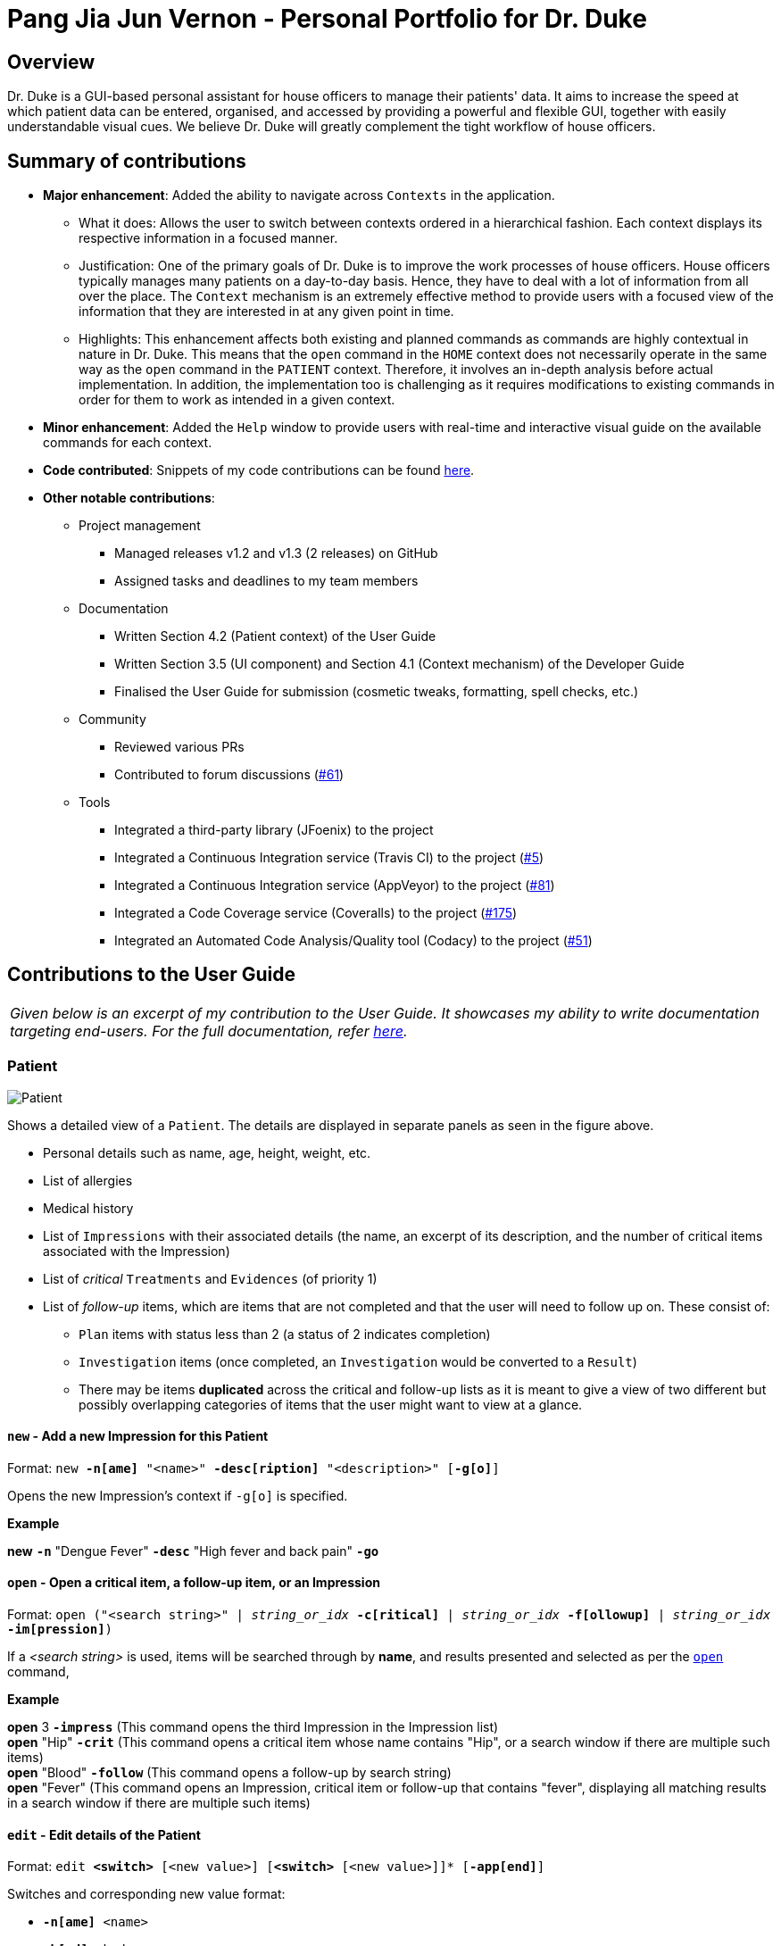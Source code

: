= Pang Jia Jun Vernon - Personal Portfolio for Dr. Duke
:site-section: Portfolio
:imagesDir: ../images
:xrefstyle: full
:repoURL: https://github.com/AY1920S1-CS2113-T14-1/main/tree/master

== Overview
Dr. Duke is a GUI-based personal assistant for house officers to manage their patients' data. It aims to increase the speed at which patient data can be entered, organised, and accessed by providing a powerful and flexible GUI, together with easily understandable visual cues. We believe Dr. Duke will greatly complement the tight workflow of house officers.

== Summary of contributions

* *Major enhancement*: Added the ability to navigate across `Contexts` in the application.
** What it does: Allows the user to switch between contexts ordered in a hierarchical fashion. Each context displays its respective information in a focused manner.
** Justification: One of the primary goals of Dr. Duke is to improve the work processes of house officers. House officers typically manages many patients on a day-to-day basis. Hence, they have to deal with a lot of information from all over the place. The `Context` mechanism is an extremely effective method to provide users with a focused view of the information that they are interested in at any given point in time.
** Highlights: This enhancement affects both existing and planned commands as commands are highly contextual in nature in Dr. Duke. This means that the `open` command in the `HOME` context does not necessarily operate in the same way as the `open` command in the `PATIENT` context. Therefore, it involves an in-depth analysis before actual implementation. In addition, the implementation too is challenging as it requires modifications to existing commands in order for them to work as intended in a given context.

* *Minor enhancement*: Added the `Help` window to provide users with real-time and interactive visual guide on the available commands for each context.

* *Code contributed*: Snippets of my code contributions can be found https://nuscs2113-ay1920s1.github.io/dashboard/#search=gowgos5[here].

* *Other notable contributions*:
** Project management
*** Managed releases v1.2 and v1.3 (2 releases) on GitHub
*** Assigned tasks and deadlines to my team members

** Documentation
*** Written Section 4.2 (Patient context) of the User Guide
*** Written Section 3.5 (UI component) and Section 4.1 (Context mechanism) of the Developer Guide
*** Finalised the User Guide for submission (cosmetic tweaks, formatting, spell checks, etc.)

** Community
*** Reviewed various PRs
*** Contributed to forum discussions (https://github.com/nusCS2113-AY1920S1/forum/issues/61#issuecomment-533765281[#61])

** Tools
*** Integrated a third-party library (JFoenix) to the project
*** Integrated a Continuous Integration service (Travis CI) to the project (https://github.com/AY1920S1-CS2113-T14-1/main/pull/5[#5])
*** Integrated a Continuous Integration service (AppVeyor) to the project (https://github.com/AY1920S1-CS2113-T14-1/main/pull/81[#81])
*** Integrated a Code Coverage service (Coveralls) to the project (https://github.com/AY1920S1-CS2113-T14-1/main/pull/175[#175])
*** Integrated an Automated Code Analysis/Quality tool (Codacy) to the project (https://github.com/AY1920S1-CS2113-T14-1/main/pull/51[#51])

== Contributions to the User Guide
|===
|_Given below is an excerpt of my contribution to the User Guide. It showcases my ability to write documentation targeting end-users. For the full documentation, refer https://github.com/AY1920S1-CS2113-T14-1/main/blob/master/docs/UserGuide.adoc#patient[here]._
|===

=== Patient

image::Patient.png[Patient]

Shows a detailed view of a `Patient`. The details are displayed in separate panels as seen in the figure above.

* Personal details such as name, age, height, weight, etc.
* List of allergies
* Medical history
* List of `Impressions` with their associated details (the name, an excerpt of its description,
and the number of critical items associated with the Impression)
* List of _critical_ `Treatments` and `Evidences` (of priority 1)
* List of _follow-up_ items, which are items that are not completed and that the user will need to follow up on. These consist of:
** `Plan` items with status less than 2 (a status of 2 indicates completion)
** `Investigation` items (once completed, an `Investigation` would be converted to a `Result`)
** There may be items *duplicated* across the critical and follow-up lists as it is meant to give a view of two different but possibly overlapping categories of items that the user might want to view at a glance.

==== `new` - Add a new Impression for this Patient [[patient-new]]

Format: `new *-n[ame]* "<name>" *-desc[ription]* "<description>" [*-g[o]*]` +

Opens the new Impression's context if `-g[o]` is specified.

**Example**
****
*new* `*-n*` "Dengue Fever" `*-desc*` "High fever and back pain" `*-go*`
****

==== `open` - Open a critical item, a follow-up item, or an Impression [[patient-open]]

Format: `open ("<search string>" | _string_or_idx_ *-c[ritical]* | _string_or_idx_ *-f[ollowup]* | _string_or_idx_ *-im[pression]*)`

If a _<search string>_ is used, items will be searched through by *name*, and results presented and selected as per the <<patient-open, `open`>> command,

**Example**
****
*open* 3 `*-impress*`   (This command opens the third Impression in the Impression list) +
*open* "Hip" `*-crit*`  (This command opens a critical item whose name contains "Hip", or a search window if there are multiple such items) +
*open* "Blood" `*-follow*`  (This command opens a follow-up by search string) +
*open* "Fever"  (This command opens an Impression, critical item or follow-up that contains "fever", displaying all matching results in a search window if there are multiple such items)
****

==== `edit` - Edit details of the Patient [[patient-edit]]

Format: `edit *<switch>* [<new value>] [*<switch>* [<new value>]]* [*-app[end]*]` +

Switches and corresponding new value format:

* `*-n[ame]* <name>`
* `*-b[ed]* <bed>`
* `*-h[eight]* <height>`
* `*-w[eight]* <weight>`
* `*-ag[e]* <age>`
* `*-num[ber]* <number>`
* `*-ad[dress]* "<address>"`
* `*-hi[story]* "<history>"`
* `*-a[llerg(y | ies)]* "<allergies>"`

If `*-app*` is selected, the `<new value>` of *ALL* string-valued fields will be appended to their current values.

**Example**
****
*edit* `*-height*` 180 `*-weight*` 60 `*-history*` "Dengue Fever" `*-app*`    (changes the Patient's height and weight to the respective numbers shown, and appends "Dengue Fever" to his existing history).
****

==== `find` - Find items matching certain criteria [[patient-find]]

Format: `find ["<search string>"] [_type_]` +
`_type_` -> (`*-im[pression]*` | `*-e[vidence]*` | `*-t[reatment]*`)

Display a list of all Impressions, Treatments, and Evidence belonging to this Patient that match the criteria specified in the search.
If none of the `_type_` switches are used, all types of objects will be listed.
If at least one of them is listed, only objects whose type is used as a switch will be listed.

**Example**
****
*find* "aspirin" `*-im*` (This command searches for Impressions) +
*find* "blood" `*-e*` (This command searches for Evidences) +
*find* "high" (This command searches for Impressions, Evidences, and Treatments)
****

== Contributions to the Developer Guide

|===
|_I am in charge of managing the Developer Guide. Given below are sections that I have contributed to the Developer Guide. They showcase my ability to write technical documentation and the technical depth of my contributions to the project. For the full documentation, refer https://github.com/AY1920S1-CS2113-T14-1/main/blob/master/docs/DeveloperGuide.adoc[here]._
|===

=== UI
The `UI` component for Dr. Duke is an abstract model/layer that exists independently in the application. It interacts with the other components (i.e. Model, Logic, Storage) of the application via a simple interface. It is designed to be easily expanded or modified by other developers with its liberal use of abstract classes. Hence, future developments such as the addition of `Contexts` can be accomplished with ease.

The `UI` component uses the JavaFX UI framework. The layout of these UI elements are defined in matching `.fxml` files that are in the `src/main/resources/view` folder. For example, the layout of the link:{repoURL}/src/main/java/duke/ui/window/MainWindow.java[`MainWindow`] is specified in link:{repoURL}/src/main/resources/view/MainWindow.fxml[`MainWindow.fxml`].

The `UI` component executes user commands using the `Parser` component and listens for changes to `Model` data so that the UI can be updated with the newly modified data.

The overall UI class diagram shown below is a good starting point to understand how the UI component is designed and constructed.

.Overall UI class diagram
image::ui_overall.png[]

This overall class diagram aptly describes the relationships between the various core classes and packages of the UI component.

The UI component can be categorised into 3 main parts.

*   `UiManager`
*   `Windows`
*   `Cards`

The UI component is exposed to other components of Dr. Duke via the `Ui` interface. The `UiManager` implements this interface and acts as the manager of the UI component. `UiManager` holds a reference to the `MainWindow` (the primary UI window that houses the other UI elements that the application will use).

.UI Windows class diagram
image::ui_windows.png[]

As mentioned, the `MainWindow` houses various UI elements such as the `CommandWindow`, `ContextWindow`, and `HelpWindow`. The `MainWindow` holds a reference of the `UiContext` object that exposes the current `Context` (a core feature) of the application. The `Context` of the application determines what UI window the `ContextWindow` takes on, i.e. `HomeWindow` for Home context, `PatientWindow` for Patient context, etc. As Dr. Duke works with a huge number of contexts, the various context windows extend from `ContextWindow`. This greatly enables the use of polymorphism when dealing with the context windows. Therefore, when implementing a new context, you, as the developer, should always inherit from `ContextWindow` to display the context in GUI format.

.UI Cards class diagram
image::ui_cards.png[]

The `ContextWindow` houses the various cards shown in the figure above (corresponding to their respective context). These cards show an excerpt of the details of the `DukeObjects` they represent. All cards extend from `UiCard`. Hence, what has been mentioned with regards to polymorphism for `ContextWindow` applies to `UiCard` as well.

=== Contexts
==== Rationale

Dr. Duke aims to assist house officers in quick, accurate, and efficient recording and retrieval of patient data required to provide efficient care. On a day-to-day basis, house officers deal with a lot of information, ranging from the biometrics details of a patient to the investigation results of a blood test. Therefore, it would be really helpful if they are able to view these chunks of information in a very focused setting. This has inspired us to come up with the idea of `Contexts`. In Dr. Duke, there are currently four main contexts. They are the `HOME`, `PATIENT`, `IMPRESSION`, and `TREATMENT AND EVIDENCE` contexts (listed in hierarchical order). The different contexts allow the house officers to focus on a particular patient or a particular impression of a patient at hand without being overloaded by other irrelevant information.

==== Implementation
The `Context` mechanism is facilitated by the `UiContext` class. It implements the following operations:

* `UiContext#open(DukeObject)` - Opens and displays a context.
* `UiContext#moveBackOneContext()` - Moves back one context.
* `UiContext#moveUpOneContext()` - Moves up one in the hierarchy of contexts.

Given below is an example usage scenario and how the context mechanism behaves accordingly.

image::context_sequence.png[Sequence diagram for `Context` mechanism]

Step 1: The user launches the application. The application (`UiContext`) starts out in the `HOME` context. The user currently manages 3 patients.

Step 2: The user keys in "open 1" in the text field and presses the Enter key. At this point, the `Parser` parses the input and passes a `open` command to the `Executor` for execution. This command invokes the context mechanism.

Step 3: The `Context` mechanism first stores the current context (and the associated `DukeObject`) in a stack (so it can still be accessed later when the user wishes to execute the `back` command). Then, it updates the context to the `PATIENT` context and retrieves the corresponding `Patient` object as selected by the user.

Step 4: The `UI` component of Dr. Duke listens to changes in the context of the application via an attached `PropertyChangeListener` and updates the current context window from `HomeContextWindow` to the `PatientContextWindow`.

Step 5: The transition to the `PATIENT` context is fully completed.

==== Comparison with Alternatives

We could possibly adopt the same format used by most existing Electronic Health Record (EHR) system and put all information regarding a patient in a single display screen. This will, without a doubt, significantly simplify the internal workings of Dr. Duke. However, the application will become cluttered and unintuitive to the users.
